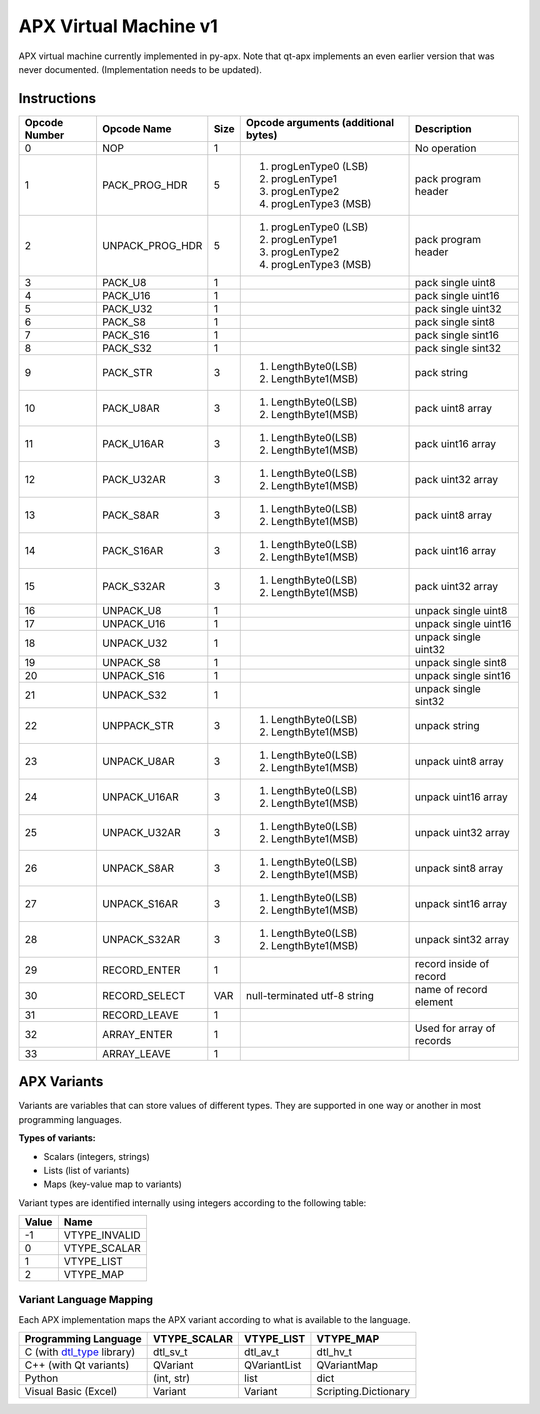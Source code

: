 APX Virtual Machine v1
======================

APX virtual machine currently implemented in py-apx. Note that qt-apx implements an even earlier version that was never documented. (Implementation needs to be updated).

Instructions
------------

+---------------+-----------------+--------+----------------------------------------+--------------------------+
| Opcode Number | Opcode Name     |  Size  | Opcode arguments (additional bytes)    | Description              |
+===============+=================+========+========================================+==========================+
| 0             |    NOP          |   1    |                                        | No operation             |
+---------------+-----------------+--------+----------------------------------------+--------------------------+
| 1             | PACK_PROG_HDR   |   5    | 1. progLenType0 (LSB)                  | pack program header      |
|               |                 |        | 2. progLenType1                        |                          |
|               |                 |        | 3. progLenType2                        |                          |
|               |                 |        | 4. progLenType3 (MSB)                  |                          |
+---------------+-----------------+--------+----------------------------------------+--------------------------+
| 2             | UNPACK_PROG_HDR |   5    | 1. progLenType0 (LSB)                  | pack program header      |
|               |                 |        | 2. progLenType1                        |                          |
|               |                 |        | 3. progLenType2                        |                          |
|               |                 |        | 4. progLenType3 (MSB)                  |                          |
+---------------+-----------------+--------+----------------------------------------+--------------------------+
|  3            | PACK_U8         |   1    |                                        | pack single uint8        |
+---------------+-----------------+--------+----------------------------------------+--------------------------+
|  4            | PACK_U16        |   1    |                                        | pack single uint16       |
+---------------+-----------------+--------+----------------------------------------+--------------------------+
|  5            | PACK_U32        |   1    |                                        | pack single uint32       |
+---------------+-----------------+--------+----------------------------------------+--------------------------+
|  6            | PACK_S8         |   1    |                                        | pack single sint8        |
+---------------+-----------------+--------+----------------------------------------+--------------------------+
|  7            | PACK_S16        |   1    |                                        | pack single sint16       |
+---------------+-----------------+--------+----------------------------------------+--------------------------+
|  8            | PACK_S32        |   1    |                                        | pack single sint32       |
+---------------+-----------------+--------+----------------------------------------+--------------------------+
|  9            | PACK_STR        |   3    | 1. LengthByte0(LSB)                    | pack string              |
|               |                 |        | 2. LengthByte1(MSB)                    |                          |
+---------------+-----------------+--------+----------------------------------------+--------------------------+
|  10           | PACK_U8AR       |   3    | 1. LengthByte0(LSB)                    | pack uint8 array         |
|               |                 |        | 2. LengthByte1(MSB)                    |                          |
+---------------+-----------------+--------+----------------------------------------+--------------------------+
|  11           | PACK_U16AR      |   3    | 1. LengthByte0(LSB)                    | pack uint16 array        |
|               |                 |        | 2. LengthByte1(MSB)                    |                          |
+---------------+-----------------+--------+----------------------------------------+--------------------------+
|  12           | PACK_U32AR      |   3    | 1. LengthByte0(LSB)                    | pack uint32 array        |
|               |                 |        | 2. LengthByte1(MSB)                    |                          |
+---------------+-----------------+--------+----------------------------------------+--------------------------+
|  13           | PACK_S8AR       |   3    | 1. LengthByte0(LSB)                    | pack uint8 array         |
|               |                 |        | 2. LengthByte1(MSB)                    |                          |
+---------------+-----------------+--------+----------------------------------------+--------------------------+
|  14           | PACK_S16AR      |   3    | 1. LengthByte0(LSB)                    | pack uint16 array        |
|               |                 |        | 2. LengthByte1(MSB)                    |                          |
+---------------+-----------------+--------+----------------------------------------+--------------------------+
|  15           | PACK_S32AR      |   3    | 1. LengthByte0(LSB)                    | pack uint32 array        |
|               |                 |        | 2. LengthByte1(MSB)                    |                          |
+---------------+-----------------+--------+----------------------------------------+--------------------------+
|  16           | UNPACK_U8       |   1    |                                        | unpack single uint8      |
+---------------+-----------------+--------+----------------------------------------+--------------------------+
|  17           | UNPACK_U16      |   1    |                                        | unpack single uint16     |
+---------------+-----------------+--------+----------------------------------------+--------------------------+
|  18           | UNPACK_U32      |   1    |                                        | unpack single uint32     |
+---------------+-----------------+--------+----------------------------------------+--------------------------+
|  19           | UNPACK_S8       |   1    |                                        | unpack single sint8      |
+---------------+-----------------+--------+----------------------------------------+--------------------------+
|  20           | UNPACK_S16      |   1    |                                        | unpack single sint16     |
+---------------+-----------------+--------+----------------------------------------+--------------------------+
|  21           | UNPACK_S32      |   1    |                                        | unpack single sint32     |
+---------------+-----------------+--------+----------------------------------------+--------------------------+
|  22           | UNPPACK_STR     |   3    | 1. LengthByte0(LSB)                    | unpack string            |
|               |                 |        | 2. LengthByte1(MSB)                    |                          |
+---------------+-----------------+--------+----------------------------------------+--------------------------+
|  23           | UNPACK_U8AR     |   3    | 1. LengthByte0(LSB)                    | unpack uint8 array       |
|               |                 |        | 2. LengthByte1(MSB)                    |                          |
+---------------+-----------------+--------+----------------------------------------+--------------------------+
|  24           | UNPACK_U16AR    |   3    | 1. LengthByte0(LSB)                    | unpack uint16 array      |
|               |                 |        | 2. LengthByte1(MSB)                    |                          |
+---------------+-----------------+--------+----------------------------------------+--------------------------+
|  25           | UNPACK_U32AR    |   3    | 1. LengthByte0(LSB)                    | unpack uint32 array      |
|               |                 |        | 2. LengthByte1(MSB)                    |                          |
+---------------+-----------------+--------+----------------------------------------+--------------------------+
|  26           | UNPACK_S8AR     |   3    | 1. LengthByte0(LSB)                    | unpack sint8 array       |
|               |                 |        | 2. LengthByte1(MSB)                    |                          |
+---------------+-----------------+--------+----------------------------------------+--------------------------+
|  27           | UNPACK_S16AR    |   3    | 1. LengthByte0(LSB)                    | unpack sint16 array      |
|               |                 |        | 2. LengthByte1(MSB)                    |                          |
+---------------+-----------------+--------+----------------------------------------+--------------------------+
|  28           | UNPACK_S32AR    |   3    | 1. LengthByte0(LSB)                    | unpack sint32 array      |
|               |                 |        | 2. LengthByte1(MSB)                    |                          |
+---------------+-----------------+--------+----------------------------------------+--------------------------+
|  29           | RECORD_ENTER    |   1    |                                        | record inside of record  |
+---------------+-----------------+--------+----------------------------------------+--------------------------+
|  30           | RECORD_SELECT   |  VAR   | null-terminated utf-8 string           | name of record element   |
+---------------+-----------------+--------+----------------------------------------+--------------------------+
|  31           | RECORD_LEAVE    |   1    |                                        |                          |
+---------------+-----------------+--------+----------------------------------------+--------------------------+
|  32           | ARRAY_ENTER     |   1    |                                        | Used for array of        |
|               |                 |        |                                        | records                  |
+---------------+-----------------+--------+----------------------------------------+--------------------------+
|  33           | ARRAY_LEAVE     |   1    |                                        |                          |
+---------------+-----------------+--------+----------------------------------------+--------------------------+

APX Variants
------------

Variants are variables that can store values of different types. They are supported in one way or another in most programming languages.

**Types of variants:**

- Scalars (integers, strings)
- Lists (list of variants)
- Maps (key-value map to variants)

Variant types are identified internally using integers according to the following table:

+-------+---------------+
| Value |     Name      |
+=======+===============+
| -1    | VTYPE_INVALID |
+-------+---------------+
| 0     | VTYPE_SCALAR  |
+-------+---------------+
| 1     | VTYPE_LIST    |
+-------+---------------+
| 2     | VTYPE_MAP     |
+-------+---------------+

Variant Language Mapping
~~~~~~~~~~~~~~~~~~~~~~~~

Each APX implementation maps the APX variant according to what is available to the language.

+-----------------------------------------------------------------+--------------+--------------+----------------------+
| Programming Language                                            | VTYPE_SCALAR | VTYPE_LIST   | VTYPE_MAP            |
+=================================================================+==============+==============+======================+
| C (with `dtl_type <https://github.com/cogu/dtl_type>`_ library) | dtl_sv_t     | dtl_av_t     | dtl_hv_t             |
+-----------------------------------------------------------------+--------------+--------------+----------------------+
| C++ (with Qt variants)                                          | QVariant     | QVariantList | QVariantMap          |  
+-----------------------------------------------------------------+--------------+--------------+----------------------+
| Python                                                          | (int, str)   | list         | dict                 |
+-----------------------------------------------------------------+--------------+--------------+----------------------+
| Visual Basic (Excel)                                            | Variant      | Variant      | Scripting.Dictionary |
+-----------------------------------------------------------------+--------------+--------------+----------------------+

